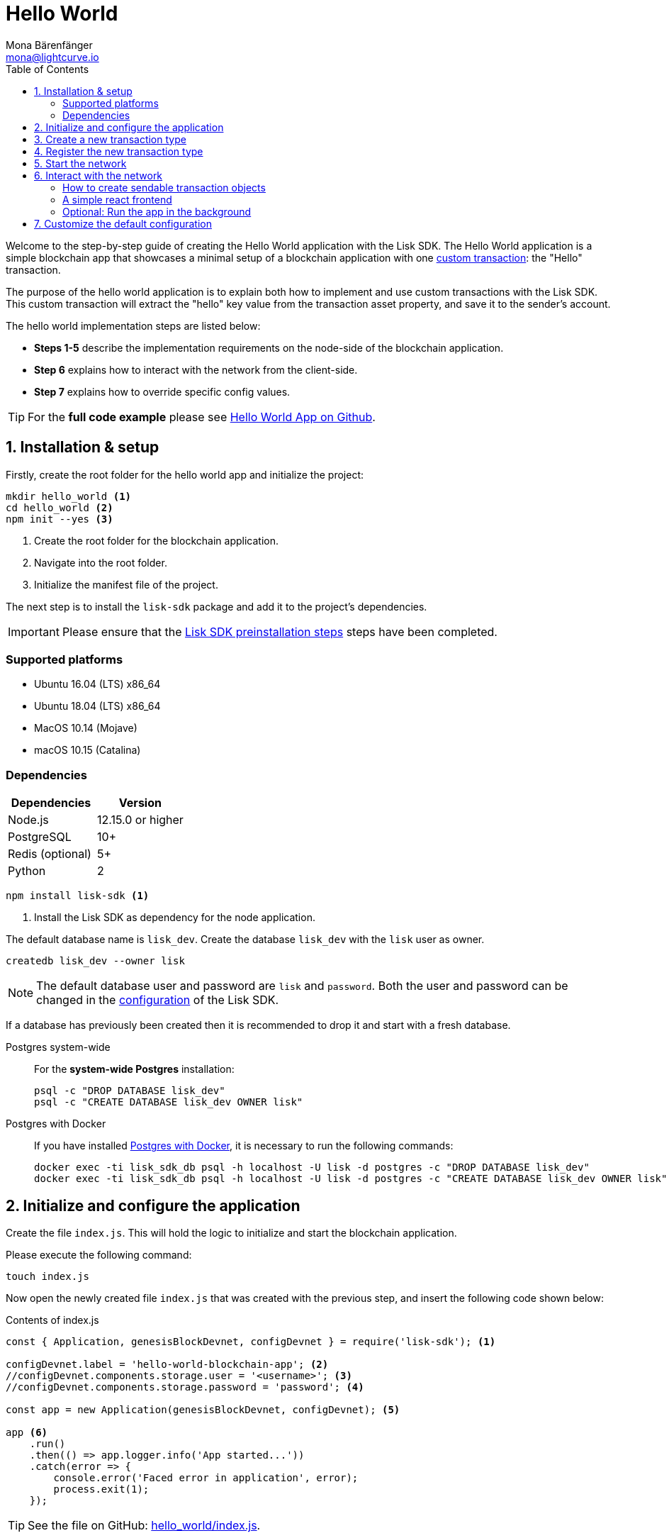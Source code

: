 = Hello World
Mona Bärenfänger <mona@lightcurve.io>
:description: The Lisk Hello World tutorial covers how to create a custom transaction based on the BaseTransaction interface, and how to register it with the node application.
:toc:
:imagesdir: ../../assets/images
:experimental:
:v_core: 3.0.0
:v_sdk: 4.0.0

:url_github_hello: https://github.com/LiskHQ/lisk-sdk-examples/tree/development/hello_world
:url_github_hello_client: https://github.com/LiskHQ/lisk-sdk-examples/blob/development/hello_world/react-client
:url_github_hello_index: https://github.com/LiskHQ/lisk-sdk-examples/tree/development/hello_world/index.js
:url_github_hello_tx: https://github.com/LiskHQ/lisk-sdk-examples/blob/development/hello_world/transactions/hello_transaction.js
:url_github_sdk_config: https://github.com/LiskHQ/lisk-sdk/blob/{v_sdk}/sdk/src/samples/config_devnet.json

:url_guide_config: guides/app-development/configuration.adoc
:url_guides_config_genesis_block: guides/app-development/configuration.adoc#genesis_block
:url_guide_frontend: guides/app-development/frontend.adoc
:url_guide_interact: guides/app-development/interact-with-api.adoc
:url_guide_launch: guides/app-development/launch.adoc
:url_customize: guides/app-development/custom-transactions.adoc
:url_reference_config: references/config.adoc#config_object
:url_setup_postgresql: setup.adoc#postgresql
:url_setup_preinstall: setup.adoc#pre_install


Welcome to the step-by-step guide of creating the Hello World application with the Lisk SDK.
The Hello World application is a simple blockchain app that showcases a minimal setup of a blockchain application with one xref:{url_customize}[custom transaction]: the "Hello" transaction.

The purpose of the hello world application is to explain both how to implement and use custom transactions with the Lisk SDK.
This custom transaction will extract the "hello" key value from the transaction asset property, and save it to the sender's account.

The hello world implementation steps are listed below:

* *Steps 1-5* describe the implementation requirements on the node-side of the blockchain application.
* *Step 6* explains how to interact with the network from the client-side.
* *Step 7* explains how to override specific config values.

TIP: For the *full code example* please see {url_github_hello}[Hello World App on Github^].

== 1. Installation & setup

Firstly, create the root folder for the hello world app and initialize the project:

[source,bash]
----
mkdir hello_world <1>
cd hello_world <2>
npm init --yes <3>
----

<1> Create the root folder for the blockchain application.
<2> Navigate into the root folder.
<3> Initialize the manifest file of the project.

The next step is to install the `lisk-sdk` package and add it to the project's dependencies.

IMPORTANT: Please ensure that the xref:{url_setup_preinstall}[Lisk SDK preinstallation steps] steps have been completed.

=== Supported platforms

* Ubuntu 16.04 (LTS) x86_64
* Ubuntu 18.04 (LTS) x86_64
* MacOS 10.14 (Mojave)
* macOS 10.15 (Catalina)

=== Dependencies

[options="header",]
|===
|Dependencies |Version
|Node.js |12.15.0 or higher
|PostgreSQL |10+
|Redis (optional) |5+
|Python |2
|===

[source,bash]
----
npm install lisk-sdk <1>
----

<1> Install the Lisk SDK as dependency for the node application.


The default database name is `lisk_dev`.
Create the database `lisk_dev` with the `lisk` user as owner.

[source,bash]
----
createdb lisk_dev --owner lisk
----

[NOTE]
====
The default database user and password are `lisk` and `password`.
Both the user and password can be changed in the xref:{url_guide_config}[configuration] of the Lisk SDK.
====

****
If a database has previously been created then it is recommended to drop it and start with a fresh database.

[tabs]
====
Postgres system-wide::
+
--
For the *system-wide Postgres* installation:

[source,bash]
----
psql -c "DROP DATABASE lisk_dev"
psql -c "CREATE DATABASE lisk_dev OWNER lisk"
----
--
Postgres with Docker::
+
--
If you have installed xref:{url_setup_postgresql}[Postgres with Docker], it is necessary to run the following commands:

[source,bash]
----
docker exec -ti lisk_sdk_db psql -h localhost -U lisk -d postgres -c "DROP DATABASE lisk_dev"
docker exec -ti lisk_sdk_db psql -h localhost -U lisk -d postgres -c "CREATE DATABASE lisk_dev OWNER lisk"
----
--
====
****

== 2. Initialize and configure the application

Create the file `index.js`.
This will hold the logic to initialize and start the blockchain application.

Please execute the following command:

[source,bash]
----
touch index.js
----

Now open the newly created file `index.js` that was created with the previous step, and insert the following code shown below:

.Contents of index.js
[source,js]
----
const { Application, genesisBlockDevnet, configDevnet } = require('lisk-sdk'); <1>

configDevnet.label = 'hello-world-blockchain-app'; <2>
//configDevnet.components.storage.user = '<username>'; <3>
//configDevnet.components.storage.password = 'password'; <4>

const app = new Application(genesisBlockDevnet, configDevnet); <5>

app <6>
    .run()
    .then(() => app.logger.info('App started...'))
    .catch(error => {
        console.error('Faced error in application', error);
        process.exit(1);
    });
----

TIP: See the file on GitHub: {url_github_hello_index}[hello_world/index.js^].

<1> Require `Application` class, the devnet genesis block and the devnet config for the application.
The dependencies are required from the `lisk-sdk` package.
The most important dependency is the `Application` class, which is used in <5> to create the `Application` instance.
The `Application` instance will start the whole application at the bottom of `index.js`.
<2> Set the name of the blockchain application.
<3> In the case whereby a different user other than `lisk` was provided to gain access to the database `lisk_dev`, it will be necessary to update the username in the config.
<4> Uncomment this and replace `password` with the password for your database user.
<5> Create the application instance.
By sending the parameters for the xref:{url_guides_config_genesis_block}[genesis block] and the {url_github_sdk_config}[Devnet configuration file^], the application is now configured with basic configurations to start the network.
<6> The code block below starts the application and does not need to be changed.

TIP: To change any of the values for `configDevnet`, please see the xref:{url_reference_config}[full list of configurations] for Lisk SDK and overwrite them as described in xref:{url_guide_config}[configuration guide].

After the code block above has been added, save and close `index.js`.
At this point, the node and the network can now be started in order to verify that the setup was successful by executing the following command below:

[source,bash]
----
node index.js
----

If everything is functioning correctly, the following logs listed below will be displayed:

....
$ node index.js
10:51:10 INFO lisk-framework: If you experience any type of error, please open an issue on Lisk GitHub: https://github.com/LiskHQ/lisk-sdk/issues (module=lisk:app)
10:51:10 INFO lisk-framework: Contribution guidelines can be found at Lisk-docs: https://github.com/LiskHQ/lisk-docs/blob/build/CONTRIBUTING.adoc (module=lisk:app)
10:51:10 INFO lisk-framework: Booting the application with Lisk Framework(0.1.0) (module=lisk:app)
10:51:10 INFO lisk-framework: Starting the app - HelloWorld-blockchain-app (module=lisk:app)
10:51:10 INFO lisk-framework: Initializing controller (module=lisk:app)
10:51:11 INFO lisk-framework: Loading controller (module=lisk:app)
10:51:11 INFO lisk-framework-http-api: Loading in-memory module (module=lisk:app)
{
 "version": "0.1.0",
 "moduleAlias": "http_api"
}
10:51:11 INFO lisk-framework-http-api: Loaded in-memory module (module=lisk:app)
{
 "version": "0.1.0",
 "moduleAlias": "http_api"
}
10:51:11 INFO lisk-framework: Modules ready and launched (module=lisk:app)
10:51:12 INFO lisk-framework: New block added to the chain (module=lisk:app)
{
 "id": "1349213844499460766",
 "height": 1,
 "numberOfTransactions": 310
}
10:51:12 INFO lisk-framework: Blockchain ready (module=lisk:app)
10:51:12 INFO lisk-framework: App started... (module=lisk:app)
10:51:12 INFO lisk-framework: Loading 103 delegates using encrypted passphrases from config (module=lisk:app)
10:51:12 INFO lisk-framework: Forging enabled on account: 8531579280410192796L (module=lisk:app)
10:51:12 INFO lisk-framework: Forging enabled on account: 7700165370820050502L (module=lisk:app)
10:51:12 INFO lisk-framework: Started Lisk (module=http_api)
{
 "address": "0.0.0.0",
 "httpPort": 4000
}
10:51:12 INFO lisk-framework: Event app:loader:sync was subscribed but not registered to the bus yet. (module=lisk:app)
10:51:12 INFO lisk-framework: Forging enabled on account: 18070013346623491378L (module=lisk:app)
10:51:12 INFO lisk-framework: Forging enabled on account: 13803933794686825569L (module=lisk:app)
10:51:12 INFO lisk-framework: Forging enabled on account: 13782190884886479261L (module=lisk:app)
10:51:12 INFO lisk-framework: Forging enabled on account: 3426690280983981237L (module=lisk:app)
10:51:12 INFO lisk-framework: Forging enabled on account: 2239791898636671159L (module=lisk:app)
[...]
....

To stop the blockchain process, press kbd:[CTRL+C].

[[step3]]
== 3. Create a new transaction type

For the Hello World App, it is necessary to create a xref:{url_customize}[custom transaction] `HelloTransaction`: +

If the account contains an adequate enough balance to process the `HelloTransaction` transaction, the new "hello" property will appear into the account’s asset field.

****
After sending a `HelloTransaction`, for example `{"type": 20, "senderId": "16313739661670634666L", ... "asset": { "hello": "world" } }`, the sender’s account will change from: +
`{ address: "16313739661670634666L", ..., asset: null }`, to +
`{ "address": "16313739661670634666L", ..., "asset": {"hello": "world"} }`.
****

The next step is to define the new transaction type, `HelloTransaction` as described below.

First, create a new folder `transactions`, which will store the custom transactions, in this case the `HelloTransaction`.

[source,bash]
----
mkdir transdactions
cd transactions
npm init --yes
npm i @liskhq/lisk-transactions
----

Next, create and open the file `hello_transaction.js` and insert the following code shown below:

.Contents of hello_transaction.js
[source,js]
----
const {
    BaseTransaction,
    TransactionError
} = require('@liskhq/lisk-transactions');

class HelloTransaction extends BaseTransaction {

	static get TYPE () {
		return 20;
	};

	static get FEE () {
		return `${10 ** 8}`;
	};

	async prepare(store) {
		await store.account.cache([
			{
				address: this.senderId,
			},
		]);
	}

	validateAsset() {
		const errors = [];
		if (!this.asset.hello || typeof this.asset.hello !== 'string' || this.asset.hello.length > 64) {
			errors.push(
				new TransactionError(
					'Invalid "asset.hello" defined on transaction',
					this.id,
					'.asset.hello',
					this.asset.hello,
					'A string value no longer than 64 characters',
				)
			);
		}
		return errors;
	}

	async applyAsset(store) {
        const errors = [];
        const sender = await store.account.get(this.senderId);
        if (sender.asset && sender.asset.hello) {
            errors.push(
                new TransactionError(
                    'You cannot send a hello transaction multiple times',
	                sender.asset.hello,
                    '.asset.hello',
                    this.asset.hello
                )
            );
        } else {
	        sender.asset = { hello: this.asset.hello };
            store.account.set(sender.address, sender);
        }
        return errors; // array of TransactionErrors, returns empty array if no errors are thrown
	}

	async undoAsset(store) {
		const sender = await store.account.get(this.senderId);
		sender.asset = null;
		store.account.set(sender.address, sender);
		return [];
	}
}

module.exports = HelloTransaction;
----

TIP: See the file on GitHub: {url_github_hello_tx}[hello_world/transactions/hello_transaction.js^]

After adding the code block above, save and close `hello_transaction.js`.

== 4. Register the new transaction type

At this point the project should have the following file structure as shown below:

....
hello_world
├── transactions
│   ├── hello_transaction.js
│   ├── node_modules
│   └── package.json
├── index.js
├── node_modules
└── package.json
....

Add the new transaction type to your application, by registering it to the application instance inside of `index.js`.
To create this file, please execute the command listed below:

[source,bash]
----
touch index.js
----

NOTE: It is only required to add 2 new lines, (number <2> and <7>) as shown below to the existing `index.js`, to register the new transaction type.

.Contents of index.js
[source,js]
----
const { Application, genesisBlockDevnet, configDevnet} = require('lisk-sdk');
const HelloTransaction = require('./hello_transaction'); <1>

configDevnet.app.label = 'hello-world-blockchain-app';
//configDevnet.components.storage.user = '<username>'; <4>
//configDevnet.components.storage.password = 'password'; <5>

const app = new Application(genesisBlockDevnet, configDevnet);
app.registerTransaction(HelloTransaction); <2>

app <8>
    .run()
    .then(() => app.logger.info('App started...'))
    .catch(error => {
        console.error('Faced error in application', error);
        process.exit(1);
    });
----

TIP: Please see the file on Github: {url_github_hello_index}[hello_world/index.js^].

<1> *New line*: Require the newly created transaction type 'HelloTransaction'.
<2> *New line*: Register the 'HelloTransaction'.

After the 2 new lines shown above are added to your `index.js` file, save and close it.

== 5. Start the network

It should now be possible to start the customized blockchain network for the first time.

The parameter `configDevnet`, which is passed to the `Application` instance in <<step3,step 3>>, is preconfigured to start the node with a set of genesis delegates, that have enabled forging by default in the Devnet.

These genesis delegates stabilize the new network, and ensure it is possible to test out the basic functionality of the network immediately with only one node, which in turn is beneficial during development of the blockchain application.

[NOTE]
====
The genesis delegates can be replaced with real delegates later.
To enable this, users needs to create new accounts and register themselves as delegates on the network.
More information about this can be found in the guide how to xref:{url_guide_launch}[launch an application].
====

To start the network again, execute the following command shown below:

[source,bash]
----
node index.js
----

Please check the logs in order to to verify that the network has started successfully.

If any problems occur, then the process should stop and an error with debug information will be displayed.

== 6. Interact with the network

Now with the network running, try to send a `HelloTransaction` to the node to see if it will be accepted.

[NOTE]
====
As your blockchain process is running in your current console window, it is necessary to open a new window to proceed with the tutorial.
Make sure to navigate into the root folder of your blockchain application in the new console window.
====

[[sendable]]
=== How to create sendable transaction objects

When you are in the root folder of the Hello World application, create the file that will hold a code snippet to create the transaction object:

[source,bash]
----
npm i @liskhq/lisk-client
touch print_sendable_hello-world.js
----

Now open the newly created file and paste the following code:

.Example: How to create a sendable Hello transaction object
[source,js]
----
const HelloTransaction = require('../transactions/hello_transaction');
const { cryptography } = require('@liskhq/lisk-client');

const networkIdentifier = cryptography.getNetworkIdentifier(
    "19074b69c97e6f6b86969bb62d4f15b888898b499777bda56a3a2ee642a7f20a",
    "Lisk",
);

const tx = new HelloTransaction({ <1>
    asset: {
        hello: 'world',
    },
    nonce: "103",
    fee: "1000000"
});

tx.sign(networkIdentifier,'peanut hundred pen hawk invite exclude brain chunk gadget wait wrong ready'); <2>

console.log(tx.stringify()); <3>
process.exit(0);
----

<1> The desired transaction object is created.
<2> The transaction is signed by the genesis account.
<3> The transaction is displayed as JSON object in the console.

The following script will print the transaction in the console.
(When it is executed the Python’s json.tool is used to prettify the output):

[source,bash]
----
node print_sendable_hello-world.js | python -m json.tool
----

The generated transaction object will be logged in the console:

.Signed Transaction object
[source,json]
----
{
    "asset": {
        "hello": "world"
    },
    "fee": "1000000",
    "id": "16496489785787724389",
    "nonce": "103",
    "senderId": "5059876081639179984L",
    "senderPublicKey": "0fe9a3f1a21b5530f27f87a414b549e79a940bf24fdf2b2f05e7f22aeeecc86a",
    "signatures": [
        "db6cf96756fe537eebe427f40f8832d14a408e38ab2b0a40a8e584bf22642c59556dcf9452b9021205338ffc6db6e29dd3fc34795e66be26c6e88376382e6c02"
    ],
    "type": 20
}
----

This transaction object can be posted to a node.

More information about how to interact with the blockchain application can be found in the guide xref:{url_guide_interact}[Interact with the API].

=== A simple react frontend

Now that we know how to <<sendable,create sendable transaction objects>>, let's discover the application through a simple react frontend.

Please download the {url_github_hello_client}[react-client] folder and add it to the root of the Hello World application.

.Download the react-client folder, copy it into your project and install the dependencies
[source,bash]
----
cd ..
git clone git@github.com:LiskHQ/lisk-sdk-examples.git
cd hello_world
cp -r ../lisk-sdk-examples/hello_world/react-client react-client
cd react-client
npm i
----

.Starts the react client
[source,bash]
----
npm start
----

The Hello World frontend is now available under `localhost:8080`

IMPORTANT: To test the frontend, always ensure your node application is still running in the other terminal window.

The react client offers a collection of simple scripts for the most common interactions for a blockchain application. In addition, it provides you with a good start to extend and adjust the application further to fit your particular use case.

TIP: Check out the xref:{url_guide_frontend}[Connect a frontend] guide for a detailed description of the react client and it's different pages.

=== Optional: Run the app in the background

For further interaction with the network, it is possible to run the node in the background by executing the following commands:

.How to manage the node application with PM2
[source,bash]
----
cd hello_world <1>
pm2 start --name hello index.js <2>
pm2 stop hello <3>
pm2 start hello <4>
----

<1> Navigate into the root folder of the Hello World application.
<2> Add the application to pm2 under the name 'hello'.
<3> Stop the hello app.
<4> Start the hello app.

[NOTE]
====
PM2 must be installed on the system in order to run these commands.
Please see xref:{url_setup_preinstall}[SDK Pre-Install section].
====

[[step7]]
== 7. Customize the default configuration

Your project should have now the following file structure:

....
hello_world
├── react-client/
├── transactions/
│   ├── node_modules/
│   ├── package.json
│   └── hello_transaction.js
├── print_sendable_hello-world.js
├── hello_transaction.js
├── index.js
├── node_modules/
└── package.json
....

To run the script remotely change the configuration before creating the `Application` instance, in order to make the API accessible as shown below:

TIP: For more configuration options, please see the xref:{url_reference_config}[full list of configurations] for Lisk SDK.

[source,js]
----
const { Application, genesisBlockDevnet, configDevnet} = require('lisk-sdk'); <1>
const HelloTransaction = require('./hello_transaction'); <2>

configDevnet.app.label = 'hello-world-blockchain-app'; <3>
//configDevnet.components.storage.user = '<username>'; <4>
//configDevnet.components.storage.password = 'password'; <5>

configDevnet.modules.http_api.access.public = true; <6>
//configDevnet.modules.http_api.access.whitelist.push('1.2.3.4'); <7>

const app = new Application(genesisBlockDevnet, configDevnet); <8>

app.registerTransaction(HelloTransaction); <9>

app <10>
    .run()
    .then(() => app.logger.info('App started...'))
    .catch(error => {
        console.error('Faced error in application', error);
        process.exit(1);
    });
----

<1> Require `Application` class, the default genesis block and the default config for the application.
<2> Require the newly created transaction type `HelloTransaction`.
<3> Set the name of your blockchain application.
<4> In the case whereby a different user than `lisk` was provided, to gain access to the database `lisk_dev`, it is necessary to update the username in the config.
<5> Uncomment this and replace `password` with the password for your database user.
<6> Make the API accessible from everywhere.
<7> Example how to make the API accessible for specific IP addresses: add 1.2.3.4 IP address as whitelisted.
<8> Creates the application instance.
<9> Registers the 'HelloTransaction'.
<10> The code block below starts the application and does not need to be changed.

[NOTE]
====
*Optional:* After the first successful verification, the possibility exists to reduce the default console log level (info), and file log level (debug).
This can be achieved by sending a copy of the config object, `configDevnet` with the customized config for the logger component as shown below:

[source,js]
----
configDevnet.components.logger.fileLogLevel = "error"; <1>
configDevnet.components.logger.consoleLogLevel = "none"; <2>
----

<1> Will only display both log and fatal errors in the log file.
<2> No logs will be visible in the console.
====
